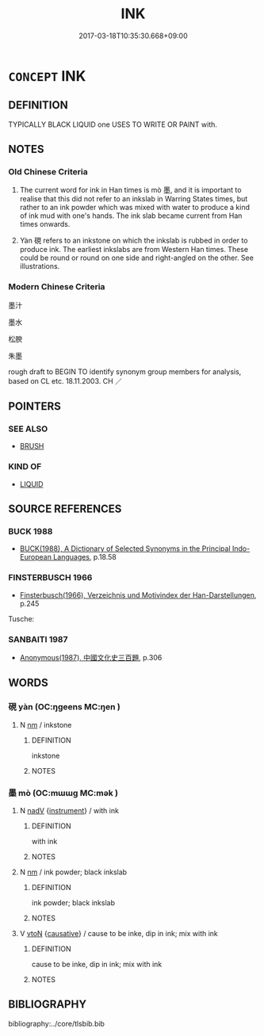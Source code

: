# -*- mode: mandoku-tls-view -*-
#+TITLE: INK
#+DATE: 2017-03-18T10:35:30.668+09:00        
#+STARTUP: content
* =CONCEPT= INK
:PROPERTIES:
:CUSTOM_ID: uuid-3ce4fa1c-e7b3-45b5-8239-485587bb3ff8
:TR_ZH: 墨水
:TR_OCH: 墨
:END:
** DEFINITION

TYPICALLY BLACK LIQUID one USES TO WRITE OR PAINT with.

** NOTES

*** Old Chinese Criteria
1. The current word for ink in Han times is mò 墨, and it is important to realise that this did not refer to an inkslab in Warring States times, but rather to an ink powder which was mixed with water to produce a kind of ink mud with one's hands. The ink slab became current from Han times onwards.

2. Yàn 硯 refers to an inkstone on which the inkslab is rubbed in order to produce ink. The earliest inkslabs are from Western Han times. These could be round or round on one side and right-angled on the other. See illustrations.

*** Modern Chinese Criteria
墨汁

墨水

松腴

朱墨

rough draft to BEGIN TO identify synonym group members for analysis, based on CL etc. 18.11.2003. CH ／

** POINTERS
*** SEE ALSO
 - [[tls:concept:BRUSH][BRUSH]]

*** KIND OF
 - [[tls:concept:LIQUID][LIQUID]]

** SOURCE REFERENCES
*** BUCK 1988
 - [[cite:BUCK-1988][BUCK(1988), A Dictionary of Selected Synonyms in the Principal Indo-European Languages]], p.18.58

*** FINSTERBUSCH 1966
 - [[cite:FINSTERBUSCH-1966][Finsterbusch(1966), Verzeichnis und Motivindex der Han-Darstellungen]], p.245


Tusche:

*** SANBAITI 1987
 - [[cite:SANBAITI-1987][Anonymous(1987), 中國文化史三百題]], p.306

** WORDS
   :PROPERTIES:
   :VISIBILITY: children
   :END:
*** 硯 yàn (OC:ŋɡeens MC:ŋen )
:PROPERTIES:
:CUSTOM_ID: uuid-0027164e-7fde-4156-830b-0b8ebe80ac33
:Char+: 硯(112,7/12) 
:GY_IDS+: uuid-b5c9695b-5a81-4075-abd2-a66ace5ad09e
:PY+: yàn     
:OC+: ŋɡeens     
:MC+: ŋen     
:END: 
**** N [[tls:syn-func::#uuid-e917a78b-5500-4276-a5fe-156b8bdecb7b][nm]] / inkstone
:PROPERTIES:
:CUSTOM_ID: uuid-da66e03b-6e26-4002-9580-8b7a9a838a48
:WARRING-STATES-CURRENCY: 2
:END:
****** DEFINITION

inkstone

****** NOTES

*** 墨 mò (OC:mɯɯɡ MC:mək )
:PROPERTIES:
:CUSTOM_ID: uuid-86b5cac3-18e8-4c86-a526-03b7b64e3345
:Char+: 墨(203,3/15) 
:GY_IDS+: uuid-b138cc85-86bc-46e3-8e88-e0dabd7521e1
:PY+: mò     
:OC+: mɯɯɡ     
:MC+: mək     
:END: 
**** N [[tls:syn-func::#uuid-91666c59-4a69-460f-8cd3-9ddbff370ae5][nadV]] {[[tls:sem-feat::#uuid-d51d8b17-ba5e-44bf-ab1c-3c7e59c2afea][instrument]]} / with ink
:PROPERTIES:
:CUSTOM_ID: uuid-920f5205-f33c-4e43-96d3-b02d3b36ec4b
:WARRING-STATES-CURRENCY: 2
:END:
****** DEFINITION

with ink

****** NOTES

**** N [[tls:syn-func::#uuid-e917a78b-5500-4276-a5fe-156b8bdecb7b][nm]] / ink powder; black inkslab
:PROPERTIES:
:CUSTOM_ID: uuid-ae42f72d-f883-4790-aa1c-5155e95532f4
:WARRING-STATES-CURRENCY: 5
:END:
****** DEFINITION

ink powder; black inkslab

****** NOTES

**** V [[tls:syn-func::#uuid-fbfb2371-2537-4a99-a876-41b15ec2463c][vtoN]] {[[tls:sem-feat::#uuid-fac754df-5669-4052-9dda-6244f229371f][causative]]} / cause to be inke, dip in ink; mix with ink
:PROPERTIES:
:CUSTOM_ID: uuid-5569cc4e-af8c-4055-9870-231374290773
:END:
****** DEFINITION

cause to be inke, dip in ink; mix with ink

****** NOTES

** BIBLIOGRAPHY
bibliography:../core/tlsbib.bib
